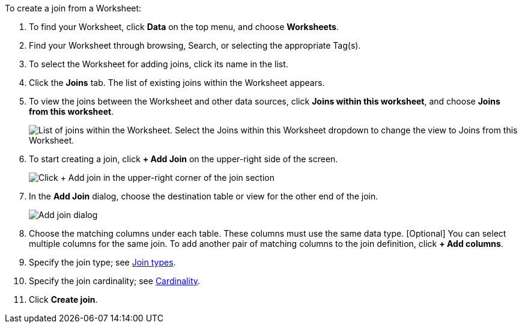 To create a join from a Worksheet:

. To find your Worksheet, click *Data* on the top menu, and choose *Worksheets*.
. Find your Worksheet through browsing, Search, or selecting the appropriate Tag(s).
. To select the Worksheet for adding joins, click its name in the list.
. Click the *Joins* tab.
The list of existing joins within the Worksheet appears.
. To view the joins between the Worksheet and other data sources, click *Joins within this worksheet*, and choose *Joins from this worksheet*.
+
image::joins-within-worksheet.png[List of joins within the Worksheet. Select the Joins within this Worksheet dropdown to change the view to Joins from this Worksheet.]
. To start creating a join, click *+ Add Join* on the upper-right side of the screen.
+
image::worksheet-add-join.png[Click + Add join in the upper-right corner of the join section]
. In the *Add Join* dialog, choose the destination table or view for the other end of the join.
+
image::worksheet-join-dialog.png[Add join dialog]
. Choose the matching columns under each table.
These columns must use the same data type.
[Optional] You can select multiple columns for the same join.
To add another pair of matching columns to the join definition, click *+ Add columns*.
. Specify the join type;
see <<join-type,Join types>>.
. Specify the join cardinality;
see <<join-cardinality,Cardinality>>.
. Click *Create join*.

